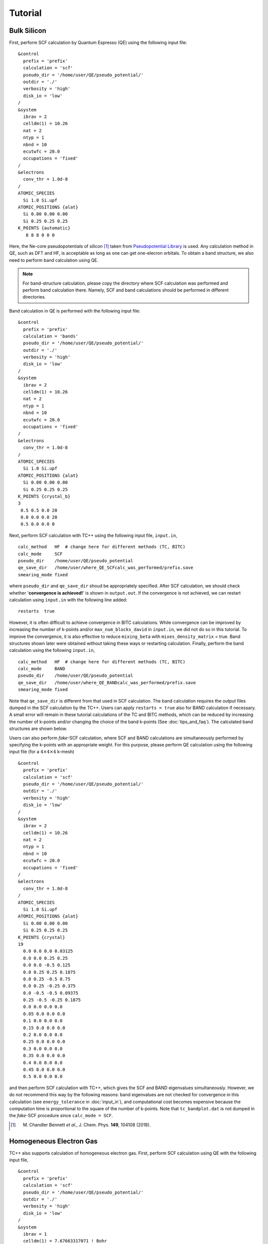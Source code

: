 Tutorial
========

Bulk Silicon
------------

First, perform SCF calculation by Quantum Espresso (QE) using the following input file:

::

   &control
     prefix = 'prefix'
     calculation = 'scf'
     pseudo_dir = '/home/user/QE/pseudo_potential/'
     outdir = './'
     verbosity = 'high'
     disk_io = 'low'
   /
   &system
     ibrav = 2
     celldm(1) = 10.26
     nat = 2
     ntyp = 1
     nbnd = 10
     ecutwfc = 20.0
     occupations = 'fixed'
   /
   &electrons
     conv_thr = 1.0d-8
   /
   ATOMIC_SPECIES
     Si 1.0 Si.upf
   ATOMIC_POSITIONS {alat}
     Si 0.00 0.00 0.00
     Si 0.25 0.25 0.25
   K_POINTS {automatic}
      8 8 8 0 0 0

Here, the Ne-core pseudopotentials of silicon [1]_ taken from `Pseudopotential Library <https://pseudopotentiallibrary.org/>`_ is used.
Any calculation method in QE, such as DFT and HF, is acceptable as long as one can get one-elecron orbitals.
To obtain a band structure, we also need to perform band calculation using QE.

.. note::

   For band-structure calculation, please copy the directory where SCF calculation was performed and perform band calculation there.
   Namely, SCF and band calculations should be performed in different directories.

Band calculation in QE is performed with the following input file:

::

   &control
     prefix = 'prefix'
     calculation = 'bands'
     pseudo_dir = '/home/user/QE/pseudo_potential/'
     outdir = './'
     verbosity = 'high'
     disk_io = 'low'
   /
   &system
     ibrav = 2
     celldm(1) = 10.26
     nat = 2
     ntyp = 1
     nbnd = 10
     ecutwfc = 20.0
     occupations = 'fixed'
   /
   &electrons
     conv_thr = 1.0d-8
   /
   ATOMIC_SPECIES
     Si 1.0 Si.upf
   ATOMIC_POSITIONS {alat}
     Si 0.00 0.00 0.00
     Si 0.25 0.25 0.25
   K_POINTS {crystal_b}
   3
    0.5 0.5 0.0 20
    0.0 0.0 0.0 20
    0.5 0.0 0.0 0

Next, perform SCF calculation with TC++ using the following input file, ``input.in``,

::

   calc_method   HF  # change here for different methods (TC, BITC)
   calc_mode     SCF
   pseudo_dir    /home/user/QE/pseudo_potential
   qe_save_dir   /home/user/where_QE_SCFcalc_was_performed/prefix.save
   smearing_mode fixed

where ``pseudo_dir`` and ``qe_save_dir`` shoud be appropriately specified.
After SCF calculation, we should check whether '**convergence is achieved!**' is shown in ``output.out``.
If the convergence is not achieved, we can restart calculation using ``input.in`` with the following line added:

::

   restarts  true

However, it is often difficult to achieve convergence in BITC calculations.
While convergence can be improved by increasing the number of k-points and/or ``max_num_blocks_david`` in ``input.in``,
we did not do so in this tutorial.
To improve the convergence, it is also effective to reduce ``mixing_beta`` with ``mixes_density_matrix`` = true.
Band structures shown later were obtained without taking these ways or restarting calculation.
Finally, perform the band calculation using the following ``input.in``,

::

   calc_method   HF  # change here for different methods (TC, BITC)
   calc_mode     BAND
   pseudo_dir    /home/user/QE/pseudo_potential
   qe_save_dir   /home/user/where_QE_BANDcalc_was_performed/prefix.save
   smearing_mode fixed

Note that ``qe_save_dir`` is different from that used in SCF calculation.
The band calculation requires the output files dumped in the SCF calculation by the TC++.
Users can apply ``restarts = true`` also for BAND calculation if necessary.
A small error will remain in these tutorial calculations of the TC and BITC methods, which can be reduced by increasing the number of k-points and/or
changing the choice of the band k-points (See :doc:`tips_and_faq`). The calculated band structures are shown below.

.. image:: ./Si_bands.png
   :scale: 40%

Users can also perform `fake`-SCF calculation, where SCF and BAND calculations are simultaneously performed by specifying the k-points with an appropriate weight.
For this purpose, please perform QE calculation using the following input file (for a :math:`4\times 4\times 4` k-mesh)

::

   &control
     prefix = 'prefix'
     calculation = 'scf'
     pseudo_dir = '/home/user/QE/pseudo_potential/'
     outdir = './'
     verbosity = 'high'
     disk_io = 'low'
   /
   &system
     ibrav = 2
     celldm(1) = 10.26
     nat = 2
     ntyp = 1
     nbnd = 10
     ecutwfc = 20.0
     occupations = 'fixed'
   /
   &electrons
     conv_thr = 1.0d-8
   /
   ATOMIC_SPECIES
     Si 1.0 Si.upf
   ATOMIC_POSITIONS {alat}
     Si 0.00 0.00 0.00
     Si 0.25 0.25 0.25
   K_POINTS {crystal}
   19
     0.0 0.0 0.0 0.03125
     0.0 0.0 0.25 0.25
     0.0 0.0 -0.5 0.125
     0.0 0.25 0.25 0.1875
     0.0 0.25 -0.5 0.75
     0.0 0.25 -0.25 0.375
     0.0 -0.5 -0.5 0.09375
     0.25 -0.5 -0.25 0.1875
     0.0 0.0 0.0 0.0
     0.05 0.0 0.0 0.0
     0.1 0.0 0.0 0.0
     0.15 0.0 0.0 0.0
     0.2 0.0 0.0 0.0
     0.25 0.0 0.0 0.0
     0.3 0.0 0.0 0.0
     0.35 0.0 0.0 0.0
     0.4 0.0 0.0 0.0
     0.45 0.0 0.0 0.0
     0.5 0.0 0.0 0.0

and then perform SCF calculation with TC++, which gives the SCF and BAND eigenvalues simultaneously.
However, we do not recommend this way by the following reasons: band eigenvalues are not checked for convergence in this calculation (see ``energy_tolerance``
in :doc:`input_in`), and computational cost becomes expensive because the computation time is proportional to the square of the number of k-points.
Note that ``tc_bandplot.dat`` is not dumped in the `fake`-SCF procedure since ``calc_mode = SCF``.

.. [1] M. Chandler Bennett *et al.*, J. Chem. Phys. **149**, 104108 (2018).

Homogeneous Electron Gas
------------------------

TC++ also supports calculation of homogeneous electron gas.
First, perform SCF calculation using QE with the following input file,

::

   &control
     prefix = 'prefix'
     calculation = 'scf'
     pseudo_dir = '/home/user/QE/pseudo_potential/'
     outdir = './'
     verbosity = 'high'
     disk_io = 'low'
   /
   &system
     ibrav = 1
     celldm(1) = 7.67663317071 ! Bohr
     nat = 1
     ntyp = 1
     nbnd = 20
     ecutwfc = 20.0
     occupations = 'smearing'
     smearing = 'gauss'
     degauss = 0.03 ! Ry
   /
   &electrons
     conv_thr = 1.0d-8
   /
   ATOMIC_SPECIES
     Si 1.0 Si.upf
   ATOMIC_POSITIONS {alat}
     Si 0.00 0.00 0.00
   K_POINTS {automatic}
    12 12 12 0 0 0

where the pseudopotential file, ``Si.upf``, placed in ``pseudo_dir`` is used because calculation of homogeneous electron gas is not implemented in QE. Four valence electrons in the simple-cubic lattice with this lattice constant corresponds to the :math:`r_s` parameter of 3 Bohr in electron gas. For a band-structure plot, perform the band calculation using QE with the following input file,

::

   &control
     prefix = 'prefix'
     calculation = 'bands'
     pseudo_dir = '/home/user/QE/pseudo_potential/'
     outdir = './'
     verbosity = 'high'
     disk_io = 'low'
   /
   &system
     ibrav = 1
     celldm(1) = 7.67663317071 ! Bohr
     nat = 1
     ntyp = 1
     nbnd = 20
     ecutwfc = 20.0
     occupations = 'smearing'
     smearing = 'gauss'
     degauss = 0.03 ! Ry
   /
   &electrons
     conv_thr = 1.0d-8
   /
   ATOMIC_SPECIES
     Si 1.0 Si.upf
   ATOMIC_POSITIONS {alat}
     Si 0.00 0.00 0.00
   K_POINTS {tpiba_b}
   3
   -0.5 -0.5 -0.5 20
   0.0 0.0 0.0 20
   0.5 0.0 0.0 0

Then, perform SCF calculation using TC++ with the following ``input.in``,

::

   calc_method     FREE  # change here for different methods (HF, TC)
   calc_mode       SCF   # SCF or BAND
   pseudo_dir      /home/user/QE/pseudo_potential
   qe_save_dir     /home/user/where_QE_SCFcalc_was_performed/prefix.save
   smearing_mode   gaussian
   smearing_width  0.02  # in Ht.
   is_heg          true

and perform band calculation by changing ``calc_mode`` and ``qe_save_dir`` in the above ``input.in``.
Note that ``qe_save_dir`` in band calculation should be the directory where QE band calculation (not SCF!) was performed. The calculated band structures are shown below.

.. image:: ./HEG_bands.png
   :scale: 40%

One notable feature here is that the HF band structure has a well-known singularity at the Fermi energy: the density of states becomes zero at the Fermi energy with a logarithmic singularity.
This is due to a lack of the screening effect of the electron-electron interaction in the Hartree-Fock theory. As a result, the HF band structure is quite dispersive near the Fermi energy.
On the other hand, the TC band structure does not have this kind of unphysical behavior thanks to the Jastrow factor that includes the screening effect.
Note that BITC should offer the same result as TC because left and right one-electron orbitals are the same plane waves for homogeneous electron gas.

Users can use a different value for the lattice type, the atomic species, and the lattice constant. The subsequent TC++ run only uses the number of electrons and the periodic cell.
Since TC++ can use crystal symmetries existing in the QE input, high-symmetry structure is preferable for efficient computation.

